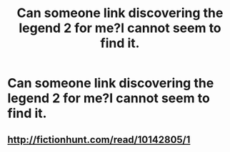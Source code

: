#+TITLE: Can someone link discovering the legend 2 for me?I cannot seem to find it.

* Can someone link discovering the legend 2 for me?I cannot seem to find it.
:PROPERTIES:
:Score: 3
:DateUnix: 1533595352.0
:DateShort: 2018-Aug-07
:FlairText: Request
:END:

** [[http://fictionhunt.com/read/10142805/1]]
:PROPERTIES:
:Author: heresy23
:Score: 1
:DateUnix: 1533608833.0
:DateShort: 2018-Aug-07
:END:
